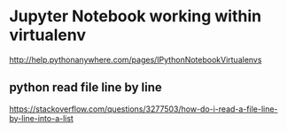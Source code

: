 * Jupyter Notebook working within virtualenv
[[http://help.pythonanywhere.com/pages/IPythonNotebookVirtualenvs]]


** python read file line by line
[[https://stackoverflow.com/questions/3277503/how-do-i-read-a-file-line-by-line-into-a-list]]
